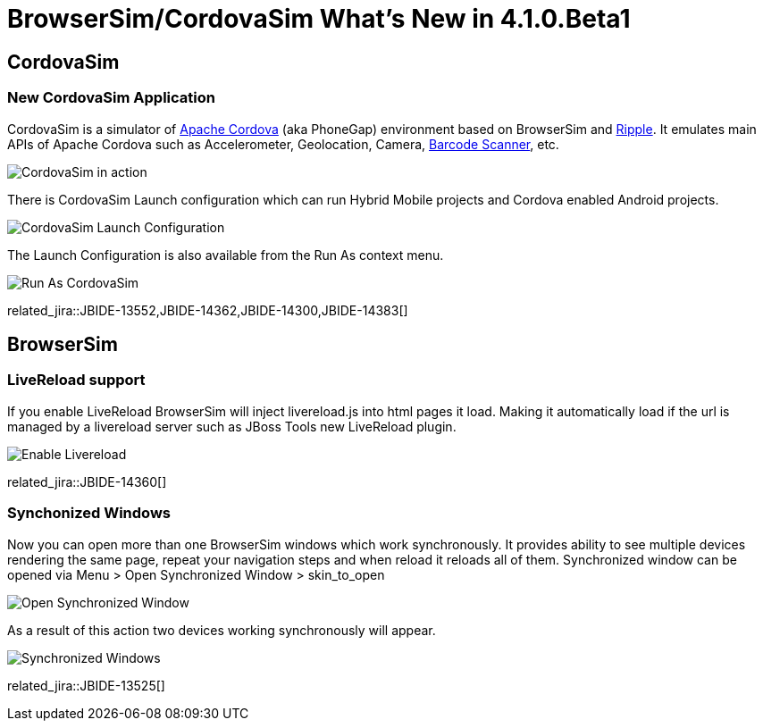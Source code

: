 = BrowserSim/CordovaSim What's New in 4.1.0.Beta1
:page-layout: whatsnew
:page-component_id: browsersim
:page-component_version: 4.1.0.Beta1
:page-product_id: jbt_core 
:page-product_version: 4.1.0.Beta1

== CordovaSim
=== New CordovaSim Application

CordovaSim is a simulator of http://cordova.apache.org/[Apache Cordova] (aka PhoneGap) environment based on BrowserSim and http://ripple.incubator.apache.org/[Ripple]. It emulates main APIs of Apache Cordova such as Accelerometer, Geolocation, Camera, https://github.com/phonegap/phonegap-plugins/tree/master/iOS/BarcodeScanner[Barcode Scanner], etc.

image::images/4.1.0.Beta1/CordovaSim-demo.png[CordovaSim in action]

There is CordovaSim Launch configuration which can run Hybrid Mobile projects and Cordova enabled Android projects.

image::images/4.1.0.Beta1/CordovaSim-launch-configuration-dialog.png[CordovaSim Launch Configuration]

The Launch Configuration is also available from the Run As context menu.

image::images/4.1.0.Beta1/CordovaSim-run-as.png[Run As CordovaSim]

related_jira::JBIDE-13552,JBIDE-14362,JBIDE-14300,JBIDE-14383[]

== BrowserSim
=== LiveReload support

If you enable LiveReload BrowserSim will inject livereload.js into html pages it load. Making it automatically load if the url is managed by a livereload server such as JBoss Tools new LiveReload plugin.

image::images/4.1.0.Beta1/BrowserSim-livereload.png[Enable Livereload]

related_jira::JBIDE-14360[]

=== Synchonized Windows

Now you can open more than one BrowserSim windows which work synchronously. It provides ability to see multiple devices rendering the same page, repeat your navigation steps and when reload it reloads all of them. Synchronized window can be opened via Menu > Open Synchronized Window > skin_to_open

image::images/4.1.0.Beta1/BrowserSim-open-synchronized.png[Open Synchronized Window]

As a result of this action two devices working synchronously will appear.

image::images/4.1.0.Beta1/BrowserSim-opened-synchronized.png[Synchronized Windows]

related_jira::JBIDE-13525[]
